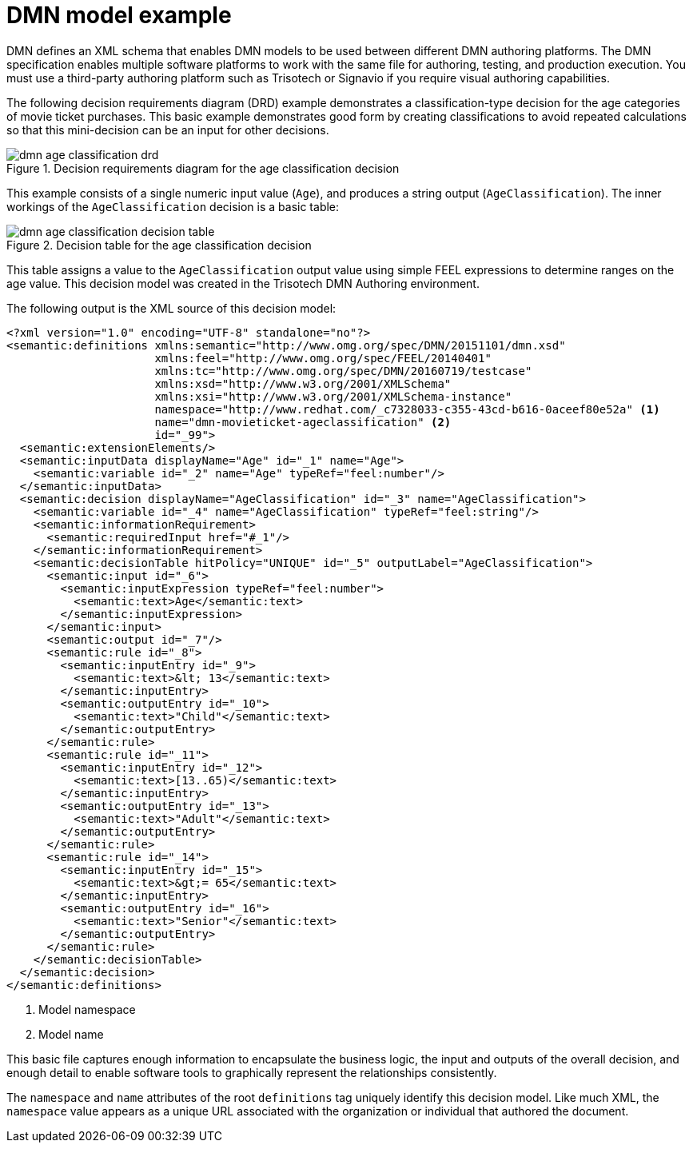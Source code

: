 [id='dmn-model-example-ref_{context}']
= DMN model example

DMN defines an XML schema that enables DMN models to be used between different DMN authoring platforms. The DMN specification enables multiple software platforms to work with the same file for authoring, testing, and production execution. You must use a third-party authoring platform such as Trisotech or Signavio if you require visual authoring capabilities.

The following decision requirements diagram (DRD) example demonstrates a classification-type decision for the age categories of movie ticket purchases. This basic example demonstrates good form by creating classifications to avoid repeated calculations so that this mini-decision can be an input for other decisions.

.Decision requirements diagram for the age classification decision
image::droolsImages/dmn/dmn-age-classification-drd.png[]

This example consists of a single numeric input value (`Age`), and produces a string output (`AgeClassification`). The inner workings of the `AgeClassification` decision is a basic table:

.Decision table for the age classification decision
image::droolsImages/dmn/dmn-age-classification-decision-table.png[]

This table assigns a value to the `AgeClassification` output value using simple FEEL expressions to determine ranges on the age value. This decision model was created in the Trisotech DMN Authoring environment.

The following output is the XML source of this decision model:

[source,xml]
----
<?xml version="1.0" encoding="UTF-8" standalone="no"?>
<semantic:definitions xmlns:semantic="http://www.omg.org/spec/DMN/20151101/dmn.xsd"
                      xmlns:feel="http://www.omg.org/spec/FEEL/20140401"
                      xmlns:tc="http://www.omg.org/spec/DMN/20160719/testcase"
                      xmlns:xsd="http://www.w3.org/2001/XMLSchema"
                      xmlns:xsi="http://www.w3.org/2001/XMLSchema-instance"
                      namespace="http://www.redhat.com/_c7328033-c355-43cd-b616-0aceef80e52a" <1>
                      name="dmn-movieticket-ageclassification" <2>
                      id="_99">
  <semantic:extensionElements/>
  <semantic:inputData displayName="Age" id="_1" name="Age">
    <semantic:variable id="_2" name="Age" typeRef="feel:number"/>
  </semantic:inputData>
  <semantic:decision displayName="AgeClassification" id="_3" name="AgeClassification">
    <semantic:variable id="_4" name="AgeClassification" typeRef="feel:string"/>
    <semantic:informationRequirement>
      <semantic:requiredInput href="#_1"/>
    </semantic:informationRequirement>
    <semantic:decisionTable hitPolicy="UNIQUE" id="_5" outputLabel="AgeClassification">
      <semantic:input id="_6">
        <semantic:inputExpression typeRef="feel:number">
          <semantic:text>Age</semantic:text>
        </semantic:inputExpression>
      </semantic:input>
      <semantic:output id="_7"/>
      <semantic:rule id="_8">
        <semantic:inputEntry id="_9">
          <semantic:text>&lt; 13</semantic:text>
        </semantic:inputEntry>
        <semantic:outputEntry id="_10">
          <semantic:text>"Child"</semantic:text>
        </semantic:outputEntry>
      </semantic:rule>
      <semantic:rule id="_11">
        <semantic:inputEntry id="_12">
          <semantic:text>[13..65)</semantic:text>
        </semantic:inputEntry>
        <semantic:outputEntry id="_13">
          <semantic:text>"Adult"</semantic:text>
        </semantic:outputEntry>
      </semantic:rule>
      <semantic:rule id="_14">
        <semantic:inputEntry id="_15">
          <semantic:text>&gt;= 65</semantic:text>
        </semantic:inputEntry>
        <semantic:outputEntry id="_16">
          <semantic:text>"Senior"</semantic:text>
        </semantic:outputEntry>
      </semantic:rule>
    </semantic:decisionTable>
  </semantic:decision>
</semantic:definitions>
----
<1> Model namespace
<2> Model name

This basic file captures enough information to encapsulate the business logic, the input and outputs of the overall decision, and enough detail to enable software tools to graphically represent the relationships consistently.

The `namespace` and `name` attributes of the root `definitions` tag uniquely identify this decision model. Like much XML, the `namespace` value appears as a unique URL associated with the organization or individual that authored the document.
